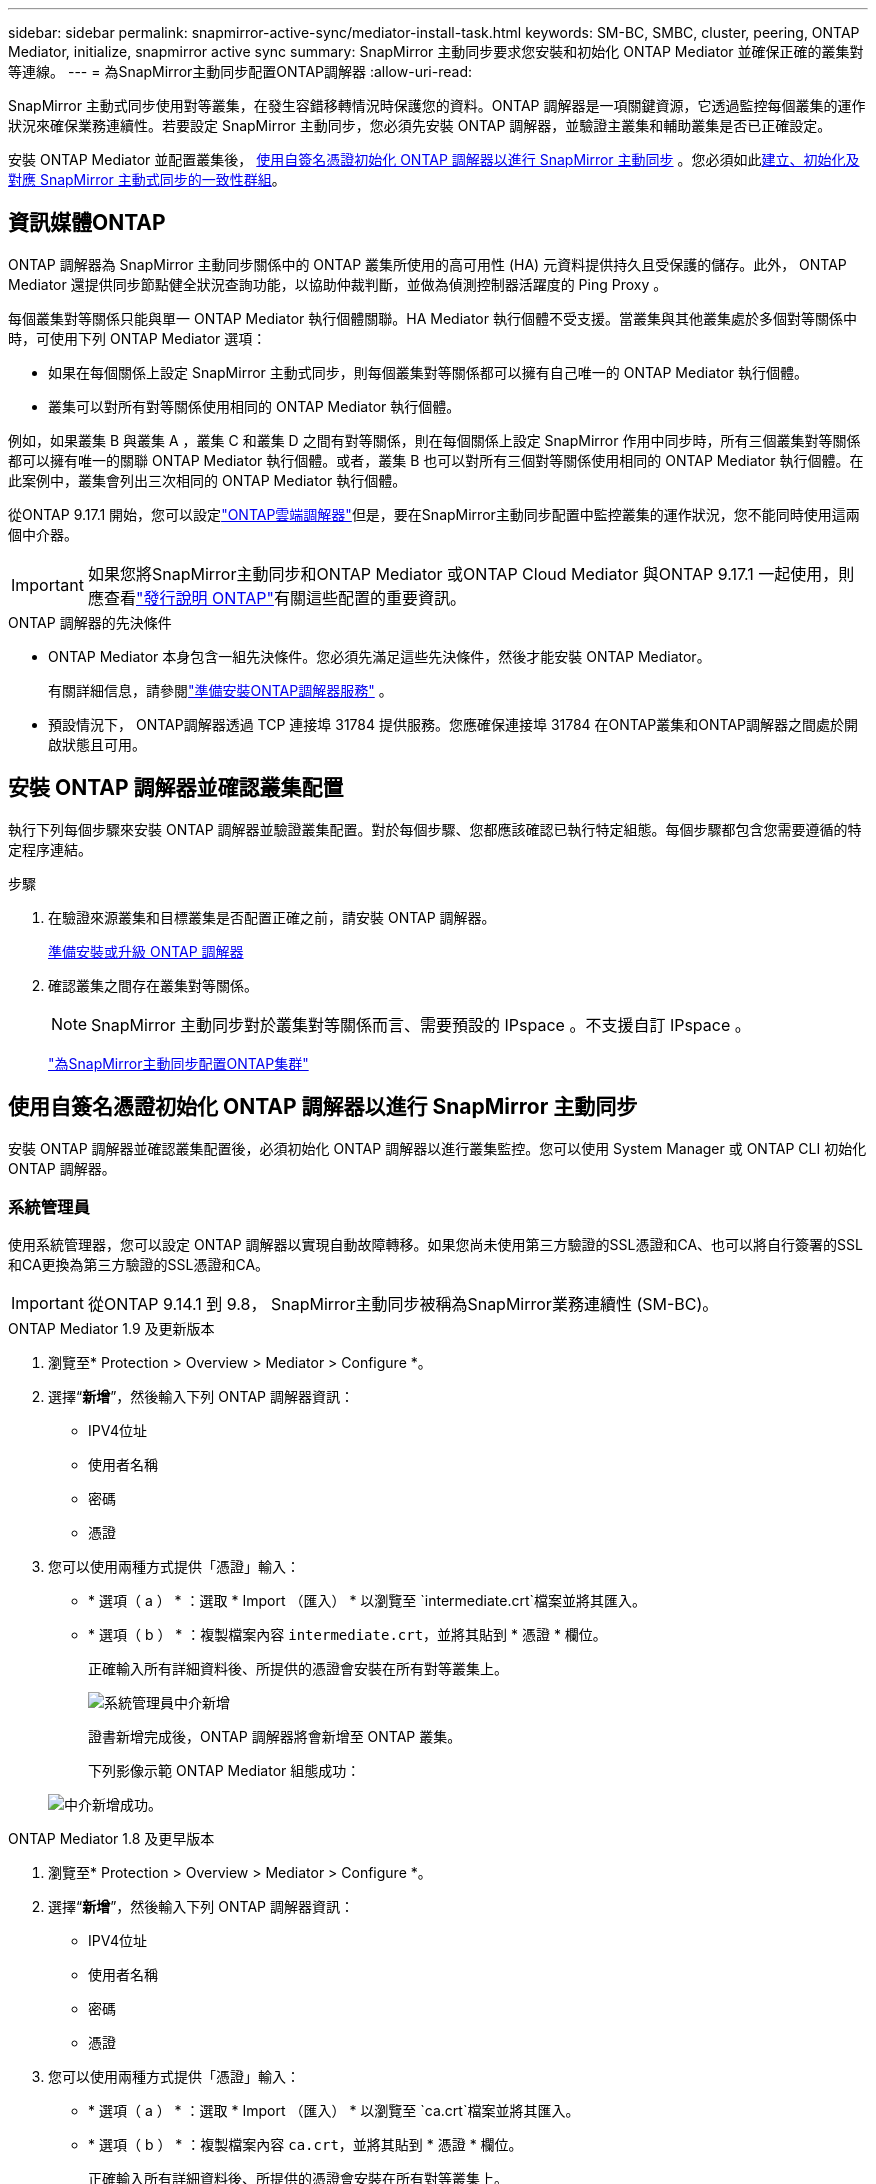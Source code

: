 ---
sidebar: sidebar 
permalink: snapmirror-active-sync/mediator-install-task.html 
keywords: SM-BC, SMBC, cluster, peering, ONTAP Mediator, initialize, snapmirror active sync 
summary: SnapMirror 主動同步要求您安裝和初始化 ONTAP Mediator 並確保正確的叢集對等連線。 
---
= 為SnapMirror主動同步配置ONTAP調解器
:allow-uri-read: 


[role="lead"]
SnapMirror 主動式同步使用對等叢集，在發生容錯移轉情況時保護您的資料。ONTAP 調解器是一項關鍵資源，它透過監控每個叢集的運作狀況來確保業務連續性。若要設定 SnapMirror 主動同步，您必須先安裝 ONTAP 調解器，並驗證主叢集和輔助叢集是否已正確設定。

安裝 ONTAP Mediator 並配置叢集後， <<initialize-the-ontap-mediator,使用自簽名憑證初始化 ONTAP 調解器以進行 SnapMirror 主動同步>> 。您必須如此xref:protect-task.html[建立、初始化及對應 SnapMirror 主動式同步的一致性群組]。



== 資訊媒體ONTAP

ONTAP 調解器為 SnapMirror 主動同步關係中的 ONTAP 叢集所使用的高可用性 (HA) 元資料提供持久且受保護的儲存。此外， ONTAP Mediator 還提供同步節點健全狀況查詢功能，以協助仲裁判斷，並做為偵測控制器活躍度的 Ping Proxy 。

每個叢集對等關係只能與單一 ONTAP Mediator 執行個體關聯。HA Mediator 執行個體不受支援。當叢集與其他叢集處於多個對等關係中時，可使用下列 ONTAP Mediator 選項：

* 如果在每個關係上設定 SnapMirror 主動式同步，則每個叢集對等關係都可以擁有自己唯一的 ONTAP Mediator 執行個體。
* 叢集可以對所有對等關係使用相同的 ONTAP Mediator 執行個體。


例如，如果叢集 B 與叢集 A ，叢集 C 和叢集 D 之間有對等關係，則在每個關係上設定 SnapMirror 作用中同步時，所有三個叢集對等關係都可以擁有唯一的關聯 ONTAP Mediator 執行個體。或者，叢集 B 也可以對所有三個對等關係使用相同的 ONTAP Mediator 執行個體。在此案例中，叢集會列出三次相同的 ONTAP Mediator 執行個體。

從ONTAP 9.17.1 開始，您可以設定link:cloud-mediator-config-task.html["ONTAP雲端調解器"]但是，要在SnapMirror主動同步配置中監控叢集的運作狀況，您不能同時使用這兩個中介器。


IMPORTANT: 如果您將SnapMirror主動同步和ONTAP Mediator 或ONTAP Cloud Mediator 與ONTAP 9.17.1 一起使用，則應查看link:https://library.netapp.com/ecm/ecm_download_file/ECMLP2492508["發行說明 ONTAP"]有關這些配置的重要資訊。

.ONTAP 調解器的先決條件
* ONTAP Mediator 本身包含一組先決條件。您必須先滿足這些先決條件，然後才能安裝 ONTAP Mediator。
+
有關詳細信息，請參閱link:https://docs.netapp.com/us-en/ontap-metrocluster/install-ip/concept_mediator_requirements.html["準備安裝ONTAP調解器服務"^] 。

* 預設情況下， ONTAP調解器透過 TCP 連接埠 31784 提供服務。您應確保連接埠 31784 在ONTAP叢集和ONTAP調解器之間處於開啟狀態且可用。




== 安裝 ONTAP 調解器並確認叢集配置

執行下列每個步驟來安裝 ONTAP 調解器並驗證叢集配置。對於每個步驟、您都應該確認已執行特定組態。每個步驟都包含您需要遵循的特定程序連結。

.步驟
. 在驗證來源叢集和目標叢集是否配置正確之前，請安裝 ONTAP 調解器。
+
xref:../mediator/index.html[準備安裝或升級 ONTAP 調解器]

. 確認叢集之間存在叢集對等關係。
+

NOTE: SnapMirror 主動同步對於叢集對等關係而言、需要預設的 IPspace 。不支援自訂 IPspace 。

+
link:cluster-config-task.html["為SnapMirror主動同步配置ONTAP集群"]





== 使用自簽名憑證初始化 ONTAP 調解器以進行 SnapMirror 主動同步

安裝 ONTAP 調解器並確認叢集配置後，必須初始化 ONTAP 調解器以進行叢集監控。您可以使用 System Manager 或 ONTAP CLI 初始化 ONTAP 調解器。



=== 系統管理員

使用系統管理器，您可以設定 ONTAP 調解器以實現自動故障轉移。如果您尚未使用第三方驗證的SSL憑證和CA、也可以將自行簽署的SSL和CA更換為第三方驗證的SSL憑證和CA。


IMPORTANT: 從ONTAP 9.14.1 到 9.8， SnapMirror主動同步被稱為SnapMirror業務連續性 (SM-BC)。

[role="tabbed-block"]
====
.ONTAP Mediator 1.9 及更新版本
--
. 瀏覽至* Protection > Overview > Mediator > Configure *。
. 選擇“*新增*”，然後輸入下列 ONTAP 調解器資訊：
+
** IPV4位址
** 使用者名稱
** 密碼
** 憑證


. 您可以使用兩種方式提供「憑證」輸入：
+
** * 選項（ a ） * ：選取 * Import （匯入） * 以瀏覽至 `intermediate.crt`檔案並將其匯入。
** * 選項（ b ） * ：複製檔案內容 `intermediate.crt`，並將其貼到 * 憑證 * 欄位。
+
正確輸入所有詳細資料後、所提供的憑證會安裝在所有對等叢集上。

+
image:configure-mediator-system-manager.png["系統管理員中介新增"]

+
證書新增完成後，ONTAP 調解器將會新增至 ONTAP 叢集。

+
下列影像示範 ONTAP Mediator 組態成功：

+
image:successful-mediator-installation.png["中介新增成功"]。





--
.ONTAP Mediator 1.8 及更早版本
--
. 瀏覽至* Protection > Overview > Mediator > Configure *。
. 選擇“*新增*”，然後輸入下列 ONTAP 調解器資訊：
+
** IPV4位址
** 使用者名稱
** 密碼
** 憑證


. 您可以使用兩種方式提供「憑證」輸入：
+
** * 選項（ a ） * ：選取 * Import （匯入） * 以瀏覽至 `ca.crt`檔案並將其匯入。
** * 選項（ b ） * ：複製檔案內容 `ca.crt`，並將其貼到 * 憑證 * 欄位。
+
正確輸入所有詳細資料後、所提供的憑證會安裝在所有對等叢集上。

+
image:configure-mediator-system-manager.png["系統管理員中介新增"]

+
證書新增完成後，ONTAP 調解器將會新增至 ONTAP 叢集。

+
下列影像示範 ONTAP Mediator 組態成功：

+
image:successful-mediator-installation.png["中介新增成功"]。





--
====


=== CLI

您可以使用 ONTAP CLI 從主叢集或輔助叢集初始化 ONTAP 調解器。當您發出 `mediator add`指令時，ONTAP Mediator 會自動新增到另一個叢集。

使用 ONTAP 調解器監控 SnapMirror 主動同步關係時，如果沒有有效的自簽名憑證或憑證授權單位 (CA) 證書，則無法在 ONTAP 中初始化 ONTAP 調解器。您可以將有效的憑證新增至對等叢集的憑證存放區。使用 ONTAP 調解器監控 MetroCluster IP 系統時，初始設定後不會使用 HTTPS；因此，不需要憑證。

[role="tabbed-block"]
====
.ONTAP Mediator 1.9 及更新版本
--
. 從 ONTAP Mediator Linux VM/ 主機軟體安裝位置尋找 ONTAP Mediator CA 憑證 `cd /opt/netapp/lib/ontap_mediator/ontap_mediator/server_config`。
. 將有效的憑證授權單位新增至對等叢集上的憑證存放區。
+
範例：

+
[listing]
----
[root@ontap-mediator_config]# cat intermediate.crt
-----BEGIN CERTIFICATE-----
<certificate_value>
-----END CERTIFICATE-----
----
. 將 ONTAP Mediator CA 憑證新增至 ONTAP 叢集。出現提示時，插入從 ONTAP Mediator 取得的 CA 憑證。在所有對等叢集上重複這些步驟：
+
`security certificate install -type server-ca -vserver <vserver_name>`

+
範例：

+
[listing]
----
[root@ontap-mediator ~]# cd /opt/netapp/lib/ontap_mediator/ontap_mediator/server_config

[root@ontap-mediator_config]# cat intermediate.crt
-----BEGIN CERTIFICATE-----
<certificate_value>
-----END CERTIFICATE-----
----
+
[listing]
----
C1_test_cluster::*> security certificate install -type server-ca -vserver C1_test_cluster

Please enter Certificate: Press when done
-----BEGIN CERTIFICATE-----
<certificate_value>
-----END CERTIFICATE-----

You should keep a copy of the CA-signed digital certificate for future reference.

The installed certificate's CA and serial number for reference:
CA: ONTAP Mediator CA
serial: D86D8E4E87142XXX

The certificate's generated name for reference: ONTAPMediatorCA

C1_test_cluster::*>
----
. 檢視使用產生的憑證名稱所安裝的自我簽署 CA 憑證：
+
`security certificate show -common-name <common_name>`

+
範例：

+
[listing]
----
C1_test_cluster::*> security certificate show -common-name ONTAPMediatorCA
Vserver    Serial Number   Certificate Name                       Type
---------- --------------- -------------------------------------- ------------
C1_test_cluster
           6BFD17DXXXXX7A71BB1F44D0326D2DEEXXXXX
                           ONTAPMediatorCA                        server-ca
    Certificate Authority: ONTAP Mediator CA
          Expiration Date: Thu Feb 15 14:35:25 2029
----
. 在其中一個叢集上初始化 ONTAP 調解器。ONTAP 調解器將自動新增至另一個叢集：
+
`snapmirror mediator add -mediator-address <ip_address> -peer-cluster <peer_cluster_name> -username user_name`

+
範例：

+
[listing]
----
C1_test_cluster::*> snapmirror mediator add -mediator-address 1.2.3.4 -peer-cluster C2_test_cluster -username mediatoradmin
Notice: Enter the mediator password.

Enter the password: ******
Enter the password again: ******
----
. 您也可以選擇檢查工作 ID 狀態 `job show -id`，以確認 SnapMirror Mediator ADD 命令是否成功。
+
範例：

+
[listing]
----
C1_test_cluster::*> snapmirror mediator show
This table is currently empty.


C1_test_cluster::*> snapmirror mediator add -peer-cluster C2_test_cluster -type on-prem -mediator-address 1.2.3.4 -username mediatoradmin

Notice: Enter the mediator password.

Enter the password:
Enter the password again:

Info: [Job: 87] 'mediator add' job queued

C1_test_cluster::*> job show -id 87
                            Owning
Job ID Name                 Vserver           Node           State
------ -------------------- ----------------- -------------- ----------
87     mediator add         C1_test_cluster   C2_test        Running

Description: Creating a mediator entry

C1_test_cluster::*> job show -id 87
                            Owning
Job ID Name                 Vserver           Node           State
------ -------------------- ----------------- -------------- ----------
87     mediator add         C1_test_cluster   C2_test        Success

Description: Creating a mediator entry

C1_test_cluster::*> snapmirror mediator show
Mediator Address Peer Cluster     Connection Status Quorum Status Type
---------------- ---------------- ----------------- ------------- -------
1.2.3.4          C2_test_cluster  connected         true          on-prem

C1_test_cluster::*>
----
. 檢查 ONTAP Mediator 組態的狀態：
+
`snapmirror mediator show`

+
....
Mediator Address Peer Cluster     Connection Status Quorum Status
---------------- ---------------- ----------------- -------------
1.2.3.4          C2_test_cluster   connected        true
....
+
`Quorum Status`指示 SnapMirror 一致性群組關係是否與 ONTAP 調解器同步；狀態為 `true`表示同步成功。



--
.ONTAP Mediator 1.8 及更早版本
--
. 從 ONTAP Mediator Linux VM/ 主機軟體安裝位置尋找 ONTAP Mediator CA 憑證 `cd /opt/netapp/lib/ontap_mediator/ontap_mediator/server_config`。
. 將有效的憑證授權單位新增至對等叢集上的憑證存放區。
+
範例：

+
[listing]
----
[root@ontap-mediator_config]# cat ca.crt
-----BEGIN CERTIFICATE-----
<certificate_value>
-----END CERTIFICATE-----
----
. 將 ONTAP Mediator CA 憑證新增至 ONTAP 叢集。出現提示時、請插入從 ONTAP Mediator 取得的 CA 憑證。在所有對等叢集上重複這些步驟：
+
`security certificate install -type server-ca -vserver <vserver_name>`

+
範例：

+
[listing]
----
[root@ontap-mediator ~]# cd /opt/netapp/lib/ontap_mediator/ontap_mediator/server_config

[root@ontap-mediator_config]# cat ca.crt
-----BEGIN CERTIFICATE-----
<certificate_value>
-----END CERTIFICATE-----
----
+
[listing]
----
C1_test_cluster::*> security certificate install -type server-ca -vserver C1_test_cluster

Please enter Certificate: Press when done
-----BEGIN CERTIFICATE-----
<certificate_value>
-----END CERTIFICATE-----

You should keep a copy of the CA-signed digital certificate for future reference.

The installed certificate's CA and serial number for reference:
CA: ONTAP Mediator CA
serial: D86D8E4E87142XXX

The certificate's generated name for reference: ONTAPMediatorCA

C1_test_cluster::*>
----
. 檢視使用產生的憑證名稱所安裝的自我簽署 CA 憑證：
+
`security certificate show -common-name <common_name>`

+
範例：

+
[listing]
----
C1_test_cluster::*> security certificate show -common-name ONTAPMediatorCA
Vserver    Serial Number   Certificate Name                       Type
---------- --------------- -------------------------------------- ------------
C1_test_cluster
           6BFD17DXXXXX7A71BB1F44D0326D2DEEXXXXX
                           ONTAPMediatorCA                        server-ca
    Certificate Authority: ONTAP Mediator CA
          Expiration Date: Thu Feb 15 14:35:25 2029
----
. 在其中一個叢集上初始化 ONTAP 調解器。ONTAP 調解器將自動新增至另一個叢集：
+
`snapmirror mediator add -mediator-address <ip_address> -peer-cluster <peer_cluster_name> -username user_name`

+
範例：

+
[listing]
----
C1_test_cluster::*> snapmirror mediator add -mediator-address 1.2.3.4 -peer-cluster C2_test_cluster -username mediatoradmin
Notice: Enter the mediator password.

Enter the password: ******
Enter the password again: ******
----
. 您也可以選擇檢查工作 ID 狀態 `job show -id`，以確認 SnapMirror Mediator ADD 命令是否成功。
+
範例：

+
[listing]
----
C1_test_cluster::*> snapmirror mediator show
This table is currently empty.


C1_test_cluster::*> snapmirror mediator add -peer-cluster C2_test_cluster -type on-prem -mediator-address 1.2.3.4 -username mediatoradmin

Notice: Enter the mediator password.

Enter the password:
Enter the password again:

Info: [Job: 87] 'mediator add' job queued

C1_test_cluster::*> job show -id 87
                            Owning
Job ID Name                 Vserver           Node           State
------ -------------------- ----------------- -------------- ----------
87     mediator add         C1_test_cluster   C2_test        Running

Description: Creating a mediator entry

C1_test_cluster::*> job show -id 87
                            Owning
Job ID Name                 Vserver           Node           State
------ -------------------- ----------------- -------------- ----------
87     mediator add         C1_test_cluster   C2_test        Success

Description: Creating a mediator entry

C1_test_cluster::*> snapmirror mediator show
Mediator Address Peer Cluster     Connection Status Quorum Status Type
---------------- ---------------- ----------------- ------------- -------
1.2.3.4          C2_test_cluster  connected         true          on-prem

C1_test_cluster::*>
----
. 檢查 ONTAP Mediator 組態的狀態：
+
`snapmirror mediator show`

+
....
Mediator Address Peer Cluster     Connection Status Quorum Status
---------------- ---------------- ----------------- -------------
1.2.3.4          C2_test_cluster   connected        true
....
+
`Quorum Status`指示 SnapMirror 一致性群組關係是否與 ONTAP 調解器同步；狀態為 `true`表示同步成功。



--
====


== 使用協力廠商憑證重新初始化 ONTAP Mediator

您可能需要重新初始化 ONTAP 調解器。在某些情況下，例如 ONTAP 調解器 IP 位址變更、憑證過期等，可能需要重新初始化 ONTAP 調解器。

下列程序說明當自我簽署的憑證需要由協力廠商憑證取代時，針對特定案例重新初始化 ONTAP Mediator 。

.關於這項工作
您需要將 SnapMirror 主動同步叢集的自簽名證書替換為第三方證書，從 ONTAP 中刪除 ONTAP 調解器配置，然後新增 ONTAP 調解器。



=== 系統管理員

使用系統管理器，您需要從 ONTAP 叢集中刪除使用舊的自簽名憑證設定的 ONTAP 調解器版本，然後使用新的第三方憑證重新設定 ONTAP 叢集。

.步驟
. 選擇選單選項圖示並選擇*刪除*以刪除 ONTAP Mediator。
+

NOTE: 此步驟不會從 ONTAP 叢集移除自我簽署的 server-ca 。NetApp 建議您先瀏覽 * 憑證 * 索引標籤、然後手動移除、再執行下列步驟以新增協力廠商憑證：

+
image:remove-mediator.png["系統管理員中介移除"]

. 使用正確的憑證再次新增 ONTAP 調解器。


ONTAP 調解器現已設定新的第三方自簽章憑證。

image:configure-mediator-system-manager.png["系統管理員中介新增"]



=== CLI

您可以使用 ONTAP CLI 將自簽名憑證取代為第三方證書，從而從主叢集或輔助叢集重新初始化 ONTAP 調解器。

[role="tabbed-block"]
====
.ONTAP Mediator 1.9 及更新版本
--
. 當您為所有叢集使用自我簽署憑證時，請移除先前安裝的自我 `intermediate.crt`簽署憑證。在以下範例中、有兩個叢集：
+
範例：

+
[listing]
----
 C1_test_cluster::*> security certificate delete -vserver C1_test_cluster -common-name ONTAPMediatorCA
 2 entries were deleted.

 C2_test_cluster::*> security certificate delete -vserver C2_test_cluster -common-name ONTAPMediatorCA *
 2 entries were deleted.
----
. 使用從 SnapMirror 主動式同步叢集移除先前設定的 ONTAP Mediator `-force true` ：
+
範例：

+
[listing]
----
C1_test_cluster::*> snapmirror mediator show
Mediator Address Peer Cluster     Connection Status Quorum Status
---------------- ---------------- ----------------- -------------
1.2.3.4          C2_test_cluster   connected         true

C1_test_cluster::*> snapmirror mediator remove -mediator-address 1.2.3.4 -peer-cluster C2_test_cluster -force true

Warning: You are trying to remove the ONTAP Mediator configuration with force. If this configuration exists on the peer cluster, it could lead to failure of a SnapMirror failover operation. Check if this configuration
         exists on the peer cluster C2_test_cluster and remove it as well.
Do you want to continue? {y|n}: y

Info: [Job 136] 'mediator remove' job queued

C1_test_cluster::*> snapmirror mediator show
This table is currently empty.
----
. 請參閱中所述的步驟link:../mediator/manage-task.html["以信任的協力廠商憑證取代自我簽署的憑證"]，以取得如何從次級 CA 取得憑證的指示，稱為 `intermediate.crt`。以信任的協力廠商憑證取代自我簽署的憑證
+

NOTE: 具有某些屬性，這些屬性是從需要傳送至檔案中定義的 PKI 授權單位的要求所 `intermediate.crt`衍生而來 `/opt/netapp/lib/ontap_mediator/ontap_mediator/server_config/openssl_ca.cnf`

. 從 ONTAP Mediator Linux VM/ 主機軟體安裝位置新增第三方 ONTAP Mediator CA 憑證 `intermediate.crt`：
+
範例：

+
[listing]
----
[root@ontap-mediator ~]# cd /opt/netapp/lib/ontap_mediator/ontap_mediator/server_config
[root@ontap-mediator_config]# cat intermediate.crt
-----BEGIN CERTIFICATE-----
<certificate_value>
-----END CERTIFICATE-----
----
. 將檔案新增 `intermediate.crt`至對等叢集。對所有對等叢集重複此步驟：
+
範例：

+
[listing]
----
C1_test_cluster::*> security certificate install -type server-ca -vserver C1_test_cluster

Please enter Certificate: Press when done
-----BEGIN CERTIFICATE-----
<certificate_value>
-----END CERTIFICATE-----

You should keep a copy of the CA-signed digital certificate for future reference.

The installed certificate's CA and serial number for reference:
CA: ONTAP Mediator CA
serial: D86D8E4E87142XXX

The certificate's generated name for reference: ONTAPMediatorCA

C1_test_cluster::*>
----
. 從 SnapMirror 主動同步叢集移除先前設定的 ONTAP Mediator ：
+
範例：

+
[listing]
----
C1_test_cluster::*> snapmirror mediator show
Mediator Address Peer Cluster     Connection Status Quorum Status
---------------- ---------------- ----------------- -------------
1.2.3.4          C2_test_cluster  connected         true

C1_test_cluster::*> snapmirror mediator remove -mediator-address 1.2.3.4 -peer-cluster C2_test_cluster

Info: [Job 86] 'mediator remove' job queued
C1_test_cluster::*> snapmirror mediator show
This table is currently empty.
----
. 再次新增 ONTAP 調解器：
+
範例：

+
[listing]
----
C1_test_cluster::*> snapmirror mediator add -mediator-address 1.2.3.4 -peer-cluster C2_test_cluster -username mediatoradmin

Notice: Enter the mediator password.

Enter the password:
Enter the password again:

Info: [Job: 87] 'mediator add' job queued

C1_test_cluster::*> snapmirror mediator show
Mediator Address Peer Cluster     Connection Status Quorum Status
---------------- ---------------- ----------------- -------------
1.2.3.4          C2_test_cluster  connected         true
----
+
`Quorum Status` 指出 SnapMirror 一致性群組關係是否與中介者同步；狀態為 `true` 表示同步成功。



--
.ONTAP Mediator 1.8 及更早版本
--
. 當您為所有叢集使用自我簽署憑證時，請移除先前安裝的自我 `ca.crt`簽署憑證。在以下範例中、有兩個叢集：
+
範例：

+
[listing]
----
 C1_test_cluster::*> security certificate delete -vserver C1_test_cluster -common-name ONTAPMediatorCA
 2 entries were deleted.

 C2_test_cluster::*> security certificate delete -vserver C2_test_cluster -common-name ONTAPMediatorCA *
 2 entries were deleted.
----
. 使用從 SnapMirror 主動式同步叢集移除先前設定的 ONTAP Mediator `-force true` ：
+
範例：

+
[listing]
----
C1_test_cluster::*> snapmirror mediator show
Mediator Address Peer Cluster     Connection Status Quorum Status
---------------- ---------------- ----------------- -------------
1.2.3.4          C2_test_cluster   connected         true

C1_test_cluster::*> snapmirror mediator remove -mediator-address 1.2.3.4 -peer-cluster C2_test_cluster -force true

Warning: You are trying to remove the ONTAP Mediator configuration with force. If this configuration exists on the peer cluster, it could lead to failure of a SnapMirror failover operation. Check if this configuration
         exists on the peer cluster C2_test_cluster and remove it as well.
Do you want to continue? {y|n}: y

Info: [Job 136] 'mediator remove' job queued

C1_test_cluster::*> snapmirror mediator show
This table is currently empty.
----
. 請參閱中所述的步驟link:../mediator/manage-task.html["以信任的協力廠商憑證取代自我簽署的憑證"]，以取得如何從次級 CA 取得憑證的指示，稱為 `ca.crt`。以信任的協力廠商憑證取代自我簽署的憑證
+

NOTE: 具有某些屬性，這些屬性是從需要傳送至檔案中定義的 PKI 授權單位的要求所 `ca.crt`衍生而來 `/opt/netapp/lib/ontap_mediator/ontap_mediator/server_config/openssl_ca.cnf`

. 從 ONTAP Mediator Linux VM/ 主機軟體安裝位置新增第三方 ONTAP Mediator CA 憑證 `ca.crt`：
+
範例：

+
[listing]
----
[root@ontap-mediator ~]# cd /opt/netapp/lib/ontap_mediator/ontap_mediator/server_config
[root@ontap-mediator_config]# cat ca.crt
-----BEGIN CERTIFICATE-----
<certificate_value>
-----END CERTIFICATE-----
----
. 將檔案新增 `intermediate.crt`至對等叢集。對所有對等叢集重複此步驟：
+
範例：

+
[listing]
----
C1_test_cluster::*> security certificate install -type server-ca -vserver C1_test_cluster

Please enter Certificate: Press when done
-----BEGIN CERTIFICATE-----
<certificate_value>
-----END CERTIFICATE-----

You should keep a copy of the CA-signed digital certificate for future reference.

The installed certificate's CA and serial number for reference:
CA: ONTAP Mediator CA
serial: D86D8E4E87142XXX

The certificate's generated name for reference: ONTAPMediatorCA

C1_test_cluster::*>
----
. 從 SnapMirror 主動同步叢集移除先前設定的 ONTAP Mediator ：
+
範例：

+
[listing]
----
C1_test_cluster::*> snapmirror mediator show
Mediator Address Peer Cluster     Connection Status Quorum Status
---------------- ---------------- ----------------- -------------
1.2.3.4          C2_test_cluster  connected         true

C1_test_cluster::*> snapmirror mediator remove -mediator-address 1.2.3.4 -peer-cluster C2_test_cluster

Info: [Job 86] 'mediator remove' job queued
C1_test_cluster::*> snapmirror mediator show
This table is currently empty.
----
. 再次新增 ONTAP 調解器：
+
範例：

+
[listing]
----
C1_test_cluster::*> snapmirror mediator add -mediator-address 1.2.3.4 -peer-cluster C2_test_cluster -username mediatoradmin

Notice: Enter the mediator password.

Enter the password:
Enter the password again:

Info: [Job: 87] 'mediator add' job queued

C1_test_cluster::*> snapmirror mediator show
Mediator Address Peer Cluster     Connection Status Quorum Status
---------------- ---------------- ----------------- -------------
1.2.3.4          C2_test_cluster  connected         true
----
+
`Quorum Status` 指出 SnapMirror 一致性群組關係是否與中介者同步；狀態為 `true` 表示同步成功。



--
====
.相關資訊
* link:https://docs.netapp.com/us-en/ontap-cli/job-show.html["工作展示"^]
* link:https://docs.netapp.com/us-en/ontap-cli/security-certificate-delete.html["刪除安全性憑證"^]
* link:https://docs.netapp.com/us-en/ontap-cli/security-certificate-install.html["安全性憑證安裝"^]
* link:https://docs.netapp.com/us-en/ontap-cli/security-certificate-show.html["安全證書展示"^]
* link:https://docs.netapp.com/us-en/ontap-cli/snapmirror-mediator-add.html["SnapMirror 中介添加"^]
* link:https://docs.netapp.com/us-en/ontap-cli/snapmirror-mediator-remove.html["SnapMirror 中介器刪除"^]
* link:https://docs.netapp.com/us-en/ontap-cli/snapmirror-mediator-show.html["SnapMirror 中介顯示"^]

